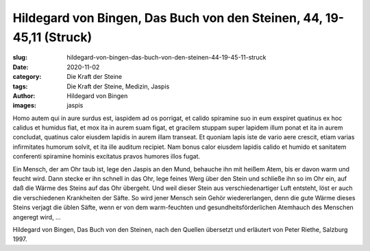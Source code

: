 Hildegard von Bingen, Das Buch von den Steinen, 44, 19-45,11 (Struck)
=====================================================================

:slug: hildegard-von-bingen-das-buch-von-den-steinen-44-19-45-11-struck
:date: 2020-11-02
:category: Die Kraft der Steine
:tags: Die Kraft der Steine, Medizin, Jaspis
:author: Hildegard von Bingen
:images: jaspis

.. class:: original

    Homo autem qui in aure surdus est, iaspidem ad os porrigat, et calido spiramine suo in eum exspiret quatinus ex hoc calidus et humidus fiat, et mox ita in aurem suam figat, et gracilem stuppam super lapidem illum ponat et ita in aurem concludat, quatinus calor eiusdem lapidis in aurem illam transeat. Et quoniam lapis iste de vario aere crescit, etiam varias infirmitates humorum solvit, et ita ille auditum recipiet. Nam bonus calor eiusdem lapidis calido et humido et sanitatem conferenti spiramine hominis excitatus pravos humores illos fugat.

.. class:: translation

    Ein Mensch, der am Ohr taub ist, lege den Jaspis an den Mund, behauche ihn mit heißem Atem, bis er davon warm und feucht wird. Dann stecke er ihn schnell in das Ohr, lege feines Werg über den Stein und schließe ihn so im Ohr ein, auf daß die Wärme des Steins auf das Ohr übergeht. Und weil dieser Stein aus verschiedenartiger Luft entsteht, löst er auch die verschiedenen Krankheiten der Säfte. So wird jener Mensch sein Gehör wiedererlangen, denn die gute Wärme dieses Steins verjagt die üblen Säfte, wenn er von dem warm-feuchten und gesundheitsförderlichen Atemhauch des Menschen angeregt wird, ...

.. class:: translation-source

    Hildegard von Bingen, Das Buch von den Steinen, nach den Quellen übersetzt und erläutert von Peter Riethe, Salzburg 1997.
